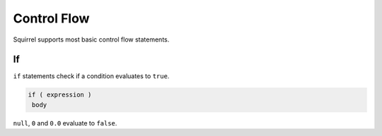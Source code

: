 Control Flow
============

Squirrel supports most basic control flow statements.

If
--

``if`` statements check if a condition evaluates to ``true``.

.. code-block::

   if ( expression )
    body

``null``, ``0`` and ``0.0`` evaluate to ``false``.
